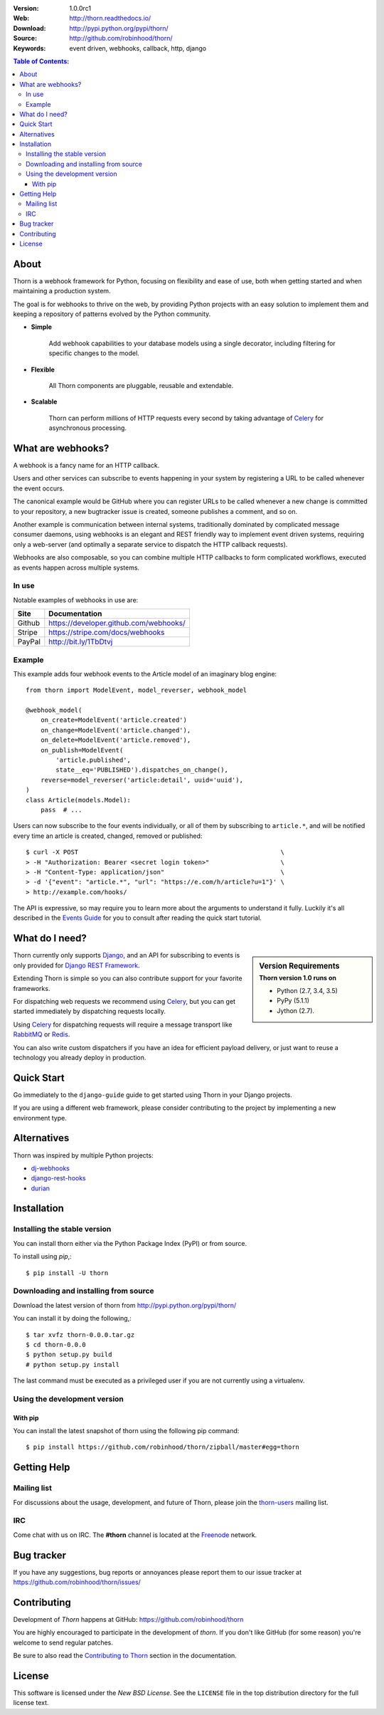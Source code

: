 .. image:: http://thorn.readthedocs.io/en/latest/_images/thorn_banner.png

|build-status| |coverage|

:Version: 1.0.0rc1
:Web: http://thorn.readthedocs.io/
:Download: http://pypi.python.org/pypi/thorn/
:Source: http://github.com/robinhood/thorn/
:Keywords: event driven, webhooks, callback, http, django

.. contents:: Table of Contents:
    :local:


About
=====

Thorn is a webhook framework for Python, focusing on flexibility and
ease of use, both when getting started and when maintaining a production
system.

The goal is for webhooks to thrive on the web, by providing Python projects
with an easy solution to implement them and keeping a repository of patterns
evolved by the Python community.

- **Simple**

    Add webhook capabilities to your database models using a single
    decorator, including filtering for specific changes to the model.

- **Flexible**

    All Thorn components are pluggable, reusable and extendable.

- **Scalable**

    Thorn can perform millions of HTTP requests every second by taking
    advantage of `Celery`_ for asynchronous processing.

.. _`Celery`: http://celeryproject.org/

What are webhooks?
==================

A webhook is a fancy name for an HTTP callback.

Users and other services can subscribe to events happening in your system
by registering a URL to be called whenever the event occurs.

The canonical example would be GitHub where you can register URLs to be
called whenever a new change is committed to your repository, a new
bugtracker issue is created, someone publishes a comment, and so on.

Another example is communication between internal systems, traditionally
dominated by complicated message consumer daemons, using webhooks
is an elegant and REST friendly way to implement event driven systems,
requiring only a web-server (and optimally a separate service to dispatch
the HTTP callback requests).

Webhooks are also composable, so you can combine multiple HTTP callbacks
to form complicated workflows, executed as events happen across multiple
systems.

In use
------

Notable examples of webhooks in use are:

+------------+---------------------------------------------------------------+
| **Site**   | **Documentation**                                             |
+------------+---------------------------------------------------------------+
|   Github   | https://developer.github.com/webhooks/                        |
+------------+---------------------------------------------------------------+
|   Stripe   | https://stripe.com/docs/webhooks                              |
+------------+---------------------------------------------------------------+
|   PayPal   | http://bit.ly/1TbDtvj                                         |
+------------+---------------------------------------------------------------+

Example
-------

This example adds four webhook events to the Article model of
an imaginary blog engine:
::

    from thorn import ModelEvent, model_reverser, webhook_model

    @webhook_model(
        on_create=ModelEvent('article.created')
        on_change=ModelEvent('article.changed'),
        on_delete=ModelEvent('article.removed'),
        on_publish=ModelEvent(
            'article.published',
            state__eq='PUBLISHED').dispatches_on_change(),
        reverse=model_reverser('article:detail', uuid='uuid'),
    )
    class Article(models.Model):
        pass  # ...

Users can now subscribe to the four events individually, or all of them
by subscribing to ``article.*``, and will be notified every time
an article is created, changed, removed or published:
::

    $ curl -X POST                                                      \
    > -H "Authorization: Bearer <secret login token>"                   \
    > -H "Content-Type: application/json"                               \
    > -d '{"event": "article.*", "url": "https://e.com/h/article?u=1"}' \
    > http://example.com/hooks/

The API is expressive, so may require you to learn more about the arguments
to understand it fully.  Luckily it's all described in the
`Events Guide`_ for you to consult after reading
the quick start tutorial.

What do I need?
===============

.. sidebar:: Version Requirements
    :subtitle: Thorn version 1.0 runs on

    - Python (2.7, 3.4, 3.5)
    - PyPy (5.1.1)
    - Jython (2.7).

Thorn currently only supports `Django`_, and an API for subscribing to events
is only provided for `Django REST Framework`_.

Extending Thorn is simple so you can also contribute support
for your favorite frameworks.

For dispatching web requests we recommend using `Celery`_, but you
can get started immediately by dispatching requests locally.

Using `Celery`_ for dispatching requests will require a message transport
like `RabbitMQ`_ or `Redis`_.

You can also write custom dispatchers if you have an idea for efficient
payload delivery, or just want to reuse a technology you already deploy in
production.

.. _`Celery`: http://celeryproject.org/
.. _`Django`: http://djangoproject.com/
.. _`Django REST Framework`: http://www.django-rest-framework.org
.. _`RabbitMQ`: http://rabbitmq.com
.. _`Redis`: http://redis.io

Quick Start
===========

Go immediately to the ``django-guide`` guide to get started using
Thorn in your Django projects.

If you are using a different web framework, please consider contributing
to the project by implementing a new environment type.

Alternatives
============

Thorn was inspired by multiple Python projects:

- `dj-webhooks`_
- `django-rest-hooks`_
- `durian`_

.. _`dj-webhooks`: https://github.com/pydanny/dj-webhooks
.. _`django-rest-hooks`: https://github.com/zapier/django-rest-hooks
.. _`durian`: https://github.com/ask/durian/

.. _`Events Guide`: http://thorn.readthedocs.io/en/latest/userguide/events.html

.. _installation:

Installation
============

Installing the stable version
-----------------------------

You can install thorn either via the Python Package Index (PyPI)
or from source.

To install using `pip`,:
::

    $ pip install -U thorn

.. _installing-from-source:

Downloading and installing from source
--------------------------------------

Download the latest version of thorn from
http://pypi.python.org/pypi/thorn/

You can install it by doing the following,:
::

    $ tar xvfz thorn-0.0.0.tar.gz
    $ cd thorn-0.0.0
    $ python setup.py build
    # python setup.py install

The last command must be executed as a privileged user if
you are not currently using a virtualenv.

.. _installing-from-git:

Using the development version
-----------------------------

With pip
~~~~~~~~

You can install the latest snapshot of thorn using the following
pip command:
::

    $ pip install https://github.com/robinhood/thorn/zipball/master#egg=thorn

.. _`Events Guide`: http://thorn.readthedocs.io/en/latest/userguide/events.html

.. _getting-help:

Getting Help
============

.. _mailing-list:

Mailing list
------------

For discussions about the usage, development, and future of Thorn,
please join the `thorn-users`_ mailing list.

.. _`thorn-users`: https://groups.google.com/forum/#!forum/thorn-users

.. _irc-channel:

IRC
---

Come chat with us on IRC. The **#thorn** channel is located at the `Freenode`_
network.

.. _`Freenode`: http://freenode.net

.. _bug-tracker:

Bug tracker
===========

If you have any suggestions, bug reports or annoyances please report them
to our issue tracker at https://github.com/robinhood/thorn/issues/

.. _contributing-short:

Contributing
============

Development of `Thorn` happens at GitHub: https://github.com/robinhood/thorn

You are highly encouraged to participate in the development
of `thorn`. If you don't like GitHub (for some reason) you're welcome
to send regular patches.

Be sure to also read the `Contributing to Thorn`_ section in the
documentation.

.. _`Contributing to Thorn`:
    http://thorn.readthedocs.io/en/latest.html

.. _license:

License
=======

This software is licensed under the `New BSD License`. See the ``LICENSE``
file in the top distribution directory for the full license text.

.. # vim: syntax=rst expandtab tabstop=4 shiftwidth=4 shiftround

.. _`Events Guide`: http://thorn.readthedocs.io/en/latest/userguide/events.html

.. |build-status| image:: https://secure.travis-ci.org/robinhood/thorn.png?branch=master
    :alt: Build status
    :target: https://travis-ci.org/robinhood/thorn

.. |coverage| image:: https://codecov.io/github/robinhood/thorn/coverage.svg?branch=master
    :target: https://codecov.io/github/robinhood/thorn?branch=master

.. _`Events Guide`: http://thorn.readthedocs.io/en/latest/userguide/events.html

